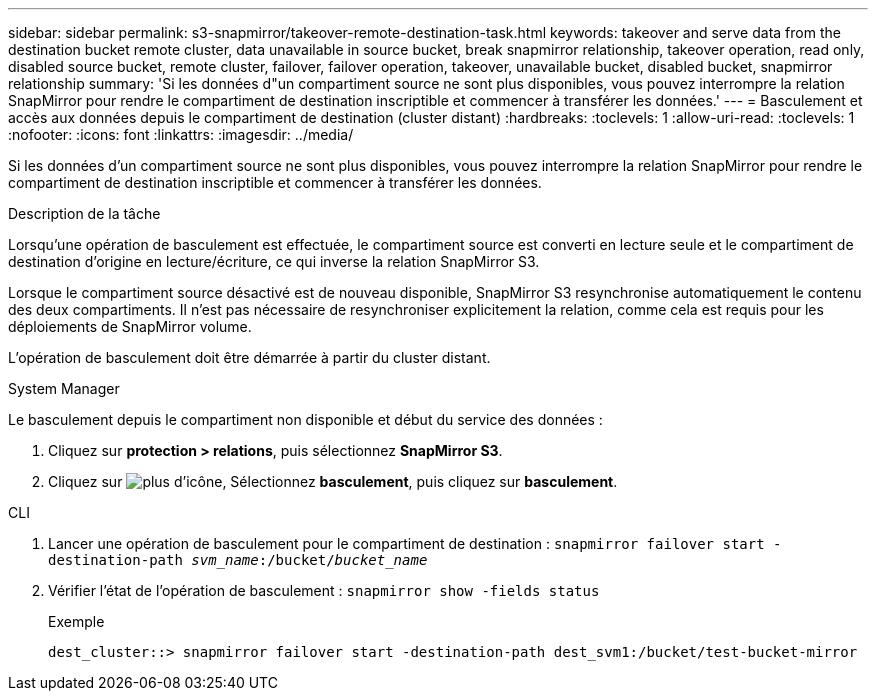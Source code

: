 ---
sidebar: sidebar 
permalink: s3-snapmirror/takeover-remote-destination-task.html 
keywords: takeover and serve data from the destination bucket remote cluster, data unavailable in source bucket, break snapmirror relationship, takeover operation, read only, disabled source bucket, remote cluster, failover, failover operation, takeover, unavailable bucket, disabled bucket, snapmirror relationship 
summary: 'Si les données d"un compartiment source ne sont plus disponibles, vous pouvez interrompre la relation SnapMirror pour rendre le compartiment de destination inscriptible et commencer à transférer les données.' 
---
= Basculement et accès aux données depuis le compartiment de destination (cluster distant)
:hardbreaks:
:toclevels: 1
:allow-uri-read: 
:toclevels: 1
:nofooter: 
:icons: font
:linkattrs: 
:imagesdir: ../media/


[role="lead"]
Si les données d'un compartiment source ne sont plus disponibles, vous pouvez interrompre la relation SnapMirror pour rendre le compartiment de destination inscriptible et commencer à transférer les données.

.Description de la tâche
Lorsqu'une opération de basculement est effectuée, le compartiment source est converti en lecture seule et le compartiment de destination d'origine en lecture/écriture, ce qui inverse la relation SnapMirror S3.

Lorsque le compartiment source désactivé est de nouveau disponible, SnapMirror S3 resynchronise automatiquement le contenu des deux compartiments. Il n'est pas nécessaire de resynchroniser explicitement la relation, comme cela est requis pour les déploiements de SnapMirror volume.

L'opération de basculement doit être démarrée à partir du cluster distant.

[role="tabbed-block"]
====
.System Manager
--
Le basculement depuis le compartiment non disponible et début du service des données :

. Cliquez sur *protection > relations*, puis sélectionnez *SnapMirror S3*.
. Cliquez sur image:icon_kabob.gif["plus d'icône"], Sélectionnez *basculement*, puis cliquez sur *basculement*.


--
.CLI
--
. Lancer une opération de basculement pour le compartiment de destination :
`snapmirror failover start -destination-path _svm_name_:/bucket/_bucket_name_`
. Vérifier l'état de l'opération de basculement :
`snapmirror show -fields status`
+
.Exemple
[listing]
----
dest_cluster::> snapmirror failover start -destination-path dest_svm1:/bucket/test-bucket-mirror
----


--
====
